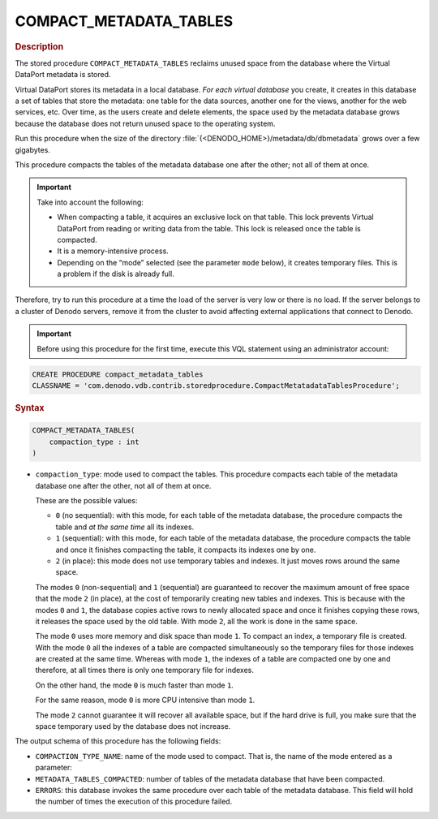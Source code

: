 =========================
COMPACT_METADATA_TABLES
=========================

.. rubric:: Description

The stored procedure ``COMPACT_METADATA_TABLES`` reclaims unused space
from the database where the Virtual DataPort metadata is stored.

Virtual DataPort stores its metadata in a local database. *For each
virtual database* you create, it creates in this database a set of
tables that store the metadata: one table for the data sources, another
one for the views, another for the web services, etc. Over time, as the
users create and delete elements, the space used by the metadata
database grows because the database does not return unused space to the
operating system.

Run this procedure when the size of the directory
:file:`{<DENODO_HOME>}/metadata/db/dbmetadata` grows over a few gigabytes.

This procedure compacts the tables of the metadata database one after
the other; not all of them at once.

.. important:: Take into account the following:

   -  When compacting a table, it acquires an exclusive lock on that table.
      This lock prevents Virtual DataPort from reading or writing data from
      the table. This lock is released once the table is compacted.
   -  It is a memory-intensive process.
   -  Depending on the “mode” selected (see the parameter ``mode`` below),
      it creates temporary files. This is a problem if the disk is already
      full.

Therefore, try to run this procedure at a time the load of the server is
very low or there is no load. If the server belongs to a cluster of
Denodo servers, remove it from the cluster to avoid affecting external
applications that connect to Denodo.

.. important:: Before using this procedure for the first time, execute
   this VQL statement using an administrator account:

.. code-block:: vql

   CREATE PROCEDURE compact_metadata_tables
   CLASSNAME = 'com.denodo.vdb.contrib.storedprocedure.CompactMetatadataTablesProcedure';

.. rubric:: Syntax

.. code-block:: bnf

   COMPACT_METADATA_TABLES( 
       compaction_type : int 
   )

-  ``compaction_type``: mode used to compact the tables. This procedure compacts each
   table of the metadata database one after the other, not all of them at
   once.

   These are the possible values:
   
   -  ``0`` (no sequential): with this mode, for each table of the metadata
      database, the procedure compacts the table and *at the same time* all
      its indexes.
   -  ``1`` (sequential): with this mode, for each table of the metadata
      database, the procedure compacts the table and once it finishes
      compacting the table, it compacts its indexes one by one.
   -  ``2`` (in place): this mode does not use temporary tables and
      indexes. It just moves rows around the same space.

   The modes ``0`` (non-sequential) and ``1`` (sequential) are guaranteed
   to recover the maximum amount of free space that the mode ``2`` (in
   place), at the cost of temporarily creating new tables and indexes. This
   is because with the modes ``0`` and ``1``, the database copies active
   rows to newly allocated space and once it finishes copying these rows,
   it releases the space used by the old table. With mode ``2``, all the
   work is done in the same space.
   
   The mode ``0`` uses more memory and disk space than mode ``1``. To
   compact an index, a temporary file is created. With the mode ``0`` all
   the indexes of a table are compacted simultaneously so the temporary
   files for those indexes are created at the same time. Whereas with mode
   ``1``, the indexes of a table are compacted one by one and therefore, at
   all times there is only one temporary file for indexes.
   
   On the other hand, the mode ``0`` is much faster than mode ``1``.
   
   For the same reason, mode ``0`` is more CPU intensive than mode ``1``.
   
   The mode ``2`` cannot guarantee it will recover all available space, but
   if the hard drive is full, you make sure that the space temporary used
   by the database does not increase.

The output schema of this procedure has the following fields:

-  ``COMPACTION_TYPE_NAME``: name of the mode used to compact. That is,
   the name of the mode entered as a parameter:
-  ``METADATA_TABLES_COMPACTED``: number of tables of the metadata
   database that have been compacted.
-  ``ERRORS``: this database invokes the same procedure over each table
   of the metadata database. This field will hold the number of times
   the execution of this procedure failed.
